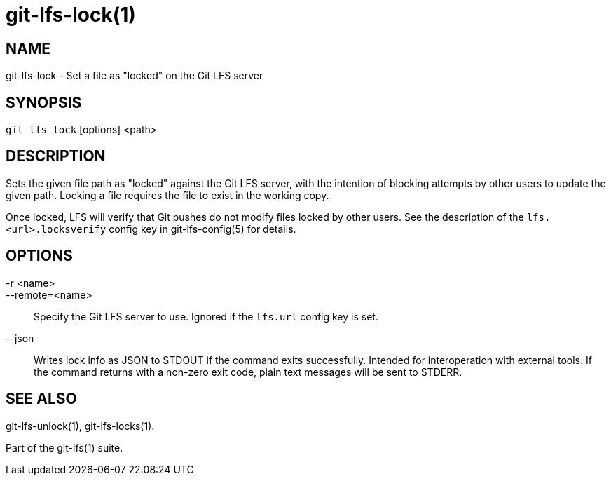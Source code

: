 = git-lfs-lock(1)

== NAME

git-lfs-lock - Set a file as "locked" on the Git LFS server

== SYNOPSIS

`git lfs lock` [options] <path>

== DESCRIPTION

Sets the given file path as "locked" against the Git LFS server, with
the intention of blocking attempts by other users to update the given
path. Locking a file requires the file to exist in the working copy.

Once locked, LFS will verify that Git pushes do not modify files locked
by other users. See the description of the `lfs.<url>.locksverify`
config key in git-lfs-config(5) for details.

== OPTIONS

-r <name>::
--remote=<name>::
   Specify the Git LFS server to use. Ignored if the `lfs.url` config key is
   set.
--json::
  Writes lock info as JSON to STDOUT if the command exits successfully. Intended
  for interoperation with external tools. If the command returns with a non-zero
  exit code, plain text messages will be sent to STDERR.

== SEE ALSO

git-lfs-unlock(1), git-lfs-locks(1).

Part of the git-lfs(1) suite.
